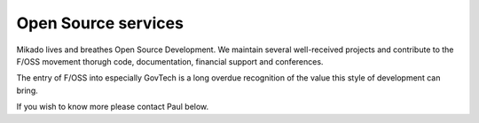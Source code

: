 Open Source services
====================

Mikado lives and breathes Open Source Development. We maintain several well-received projects
and contribute to the F/OSS movement thorugh code, documentation, financial support and conferences.

The entry of F/OSS into especially GovTech is a long overdue recognition of the value this style of development can bring.

If you wish to know more please contact Paul below.
